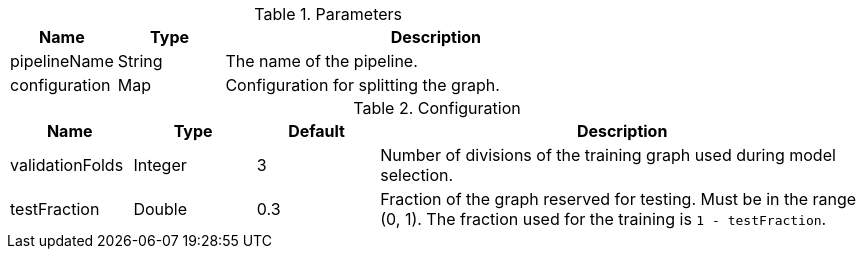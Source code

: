 .Parameters
[opts="header",cols="1,1,4"]
|===
| Name            | Type    | Description
| pipelineName    | String  | The name of the pipeline.
| configuration   | Map     | Configuration for splitting the graph.
|===

.Configuration
[opts="header",cols="1,1,1,4"]
|===
| Name               | Type    | Default | Description
| validationFolds    | Integer | 3       | Number of divisions of the training graph used during model selection.
| testFraction       | Double  | 0.3     | Fraction of the graph reserved for testing. Must be in the range (0, 1). The fraction used for the training is `1 - testFraction`.
|===
